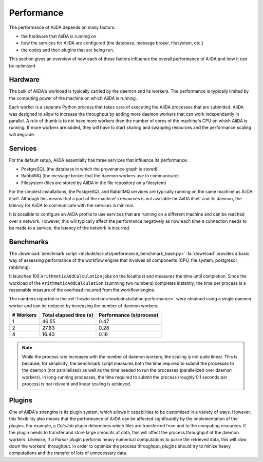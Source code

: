 .. _topics:performance:

***********
Performance
***********

The performance of AiiDA depends on many factors:

* the hardware that AiiDA is running on
* how the services for AiiDA are configured (the database, message broker, filesystem, etc.)
* the codes and their plugins that are being run.

This section gives an overview of how each of these factors influence the overall performance of AiiDA and how it can be optimized.


.. _topics:performance:hardware:

Hardware
========

The bulk of AiiDA's workload is typically carried by the daemon and its workers.
The performance is typically limited by the computing power of the machine on which AiiDA is running.

Each worker is a separate Python process that takes care of executing the AiiDA processes that are submitted.
AiiDA was designed to allow to increase the throughput by adding more daemon workers that can work independently in parallel.
A rule of thumb is to not have more workers than the number of cores of the machine's CPU on which AiiDA is running.
If more workers are added, they will have to start sharing and swapping resources and the performance scaling will degrade.


.. _topics:performance:services:

Services
========

For the default setup, AiiDA essentially has three services that influence its performance:

* PostgreSQL (the database in which the provenance graph is stored)
* RabbitMQ (the message broker that the daemon workers use to communicate)
* Filesystem (files are stored by AiiDA in the file repository on a filesytem)

For the simplest installations, the PostgreSQL and RabbitMQ services are typically running on the same machine as AiiDA itself.
Although this means that a part of the machine's resources is not available for AiiDA itself and its daemon, the latency for AiiDA to communicate with the services is minimal.

It is possible to configure an AiiDA profile to use services that are running on a different machine and can be reached over a network.
However, this will typically affect the performance negatively as now each time a connection needs to be made to a service, the latency of the network is incurred.


.. _topics:performance:benchmarks:

Benchmarks
==========

The :download:`benchmark script <include/scripts/performance_benchmark_base.py>` :fa:`download` provides a basic way of assessing performance of the workflow engine that involves all components (CPU, file system, postgresql, rabbitmq).

It launches 100 ``ArithmeticAddCalculation`` jobs on the localhost and measures the time until completion.
Since the workload of the ``ArithmeticAddCalculation`` (summing two numbers) completes instantly, the time per process is a reasonable measure of the overhead incurred from the workflow engine.

The numbers reported in the :ref:`howto section<howto:installation:performance>` were obtained using a single daemon worker and can be reduced by increasing the number of daemon workers:

.. table::
    :widths: auto

    ========== ======================= ========================
    # Workers  Total elapsed time (s)  Performance (s/process)
    ========== ======================= ========================
    1          46.55                   0.47
    2          27.83                   0.28
    4          16.43                   0.16
    ========== ======================= ========================

.. note::

    While the process rate increases with the number of daemon workers, the scaling is not quite linear.
    This is because, for simplicity, the benchmark script measures both the time required to submit the processes to the daemon (not parallelized) as well as the time needed to run the processes (parallelized over daemon workers).
    In long-running processes, the time required to submit the process (roughly 0.1 seconds per process) is not relevant and linear scaling is achieved.


.. _topics:performance:plugins:

Plugins
=======

One of AiiDA's strengths is its plugin system, which allows it capabilities to be customized in a variety of ways.
However, this flexibility also means that the performance of AiiDA can be affected significantly by the implementation of the plugins.
For example, a `CalcJob` plugin determines which files are transferred from and to the computing resources.
If the plugin needs to transfer and store large amounts of data, this will affect the process throughput of the daemon workers.
Likewise, if a `Parser` plugin performs heavy numerical computations to parse the retrieved data, this will slow down the workers' throughput.
In order to optimize the process throughput, plugins should try to minize heavy computations and the transfer of lots of unnecessary data.
